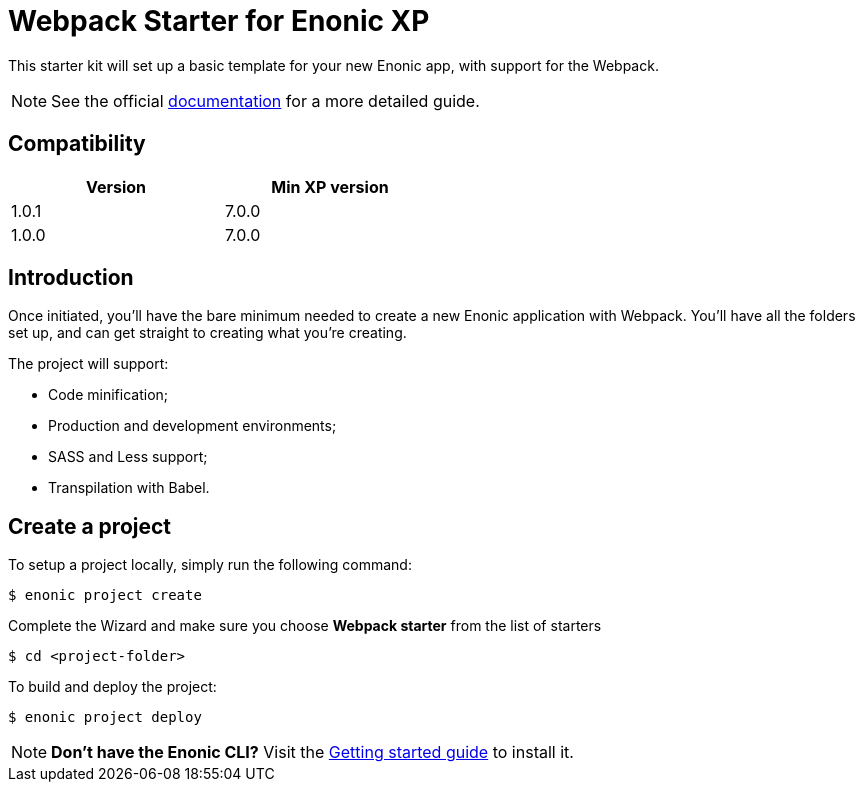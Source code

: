 = Webpack Starter for Enonic XP

This starter kit will set up a basic template for your new Enonic app, with support for the Webpack.

NOTE: See the official https://developer.enonic.com/start/starter-webpack[documentation] for a more detailed guide.

== Compatibility

[width="50%",options="header"]
|===
| Version | Min XP version
|1.0.1
|7.0.0

|1.0.0
|7.0.0
|===

== Introduction

Once initiated, you'll have the bare minimum needed to create a new Enonic
application with Webpack. You'll have all the folders set up, and can get
straight to creating what you're creating.

The project will support:

* Code minification;
* Production and development environments;
* SASS and Less support;
* Transpilation with Babel.

== Create a project

To setup a project locally, simply run the following command:

```bash
$ enonic project create
```
Complete the Wizard and make sure you choose *Webpack starter* from the list of starters

```bash
$ cd <project-folder>
```

To build and deploy the project:

```bash
$ enonic project deploy
```

NOTE: *Don't have the Enonic CLI?* Visit the https://developer.enonic.com/start[Getting started guide] to install it.
